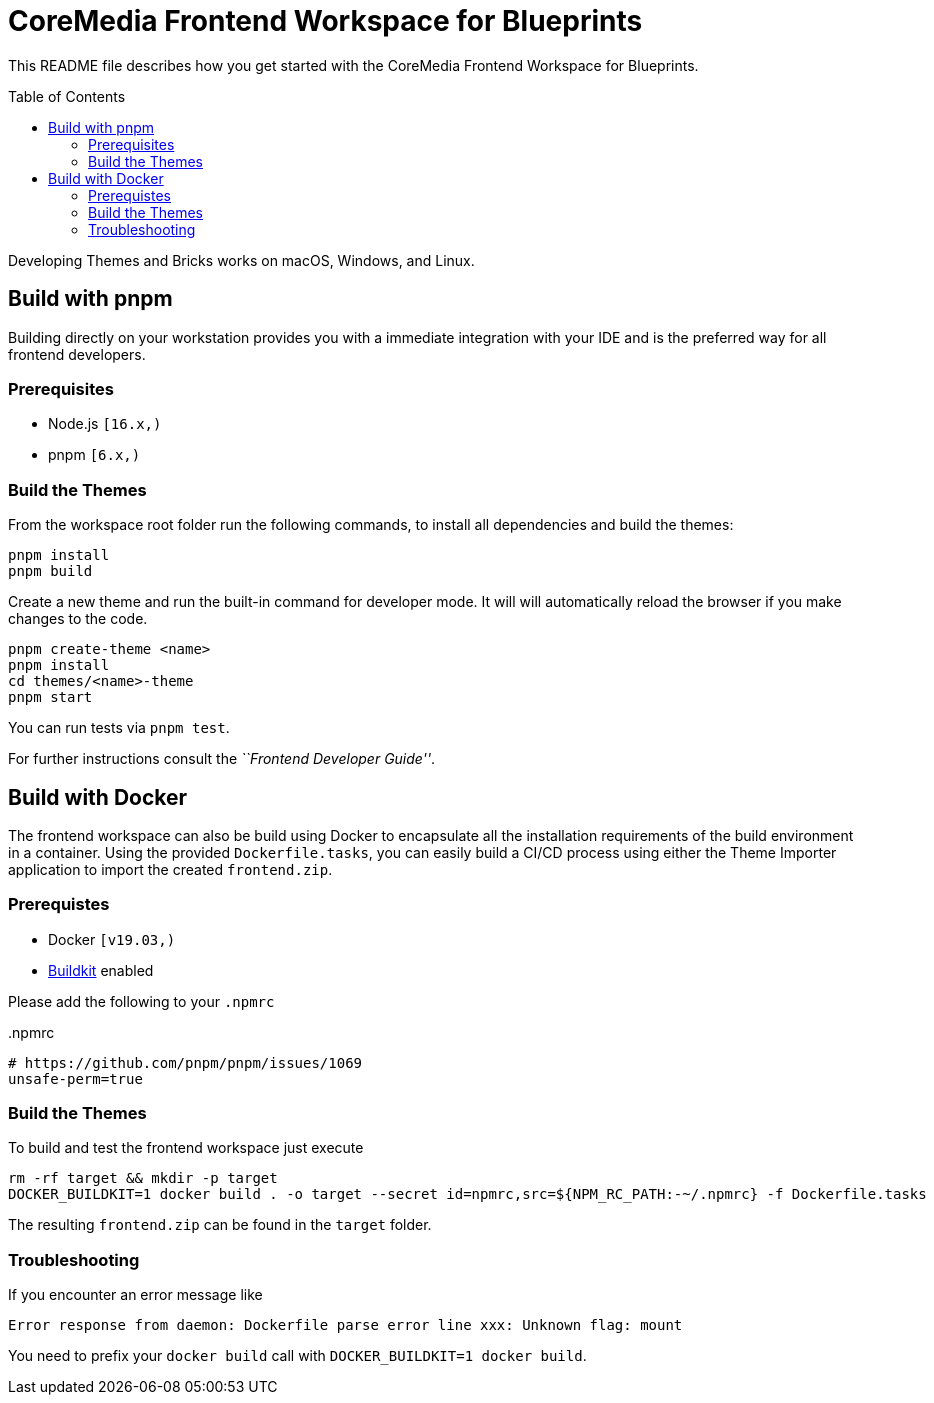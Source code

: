 :toc: macro
:toclevels: 2
= CoreMedia Frontend Workspace for Blueprints

This README file describes how you get started with the CoreMedia Frontend Workspace for Blueprints.

toc::[]


Developing Themes and Bricks works on macOS, Windows, and Linux.

== Build with pnpm

Building directly on your workstation provides you with a immediate integration with your IDE and
is the preferred way for all frontend developers.

=== Prerequisites
* Node.js `[16.x,)`
* pnpm `[6.x,)`

=== Build the Themes

From the workspace root folder run the following commands, to install all dependencies and build the themes:

[source,sh]
----
pnpm install
pnpm build
----

Create a new theme and run the built-in command for developer mode. It will will automatically reload the browser if you make changes to the code.

[source,sh]
----
pnpm create-theme <name>
pnpm install
cd themes/<name>-theme
pnpm start
----

You can run tests via `pnpm test`.

For further instructions consult the _``Frontend Developer Guide''_.

== Build with Docker

The frontend workspace can also be build using Docker to encapsulate all the installation requirements of the build environment in a container. Using the provided `Dockerfile.tasks`, you can easily build a CI/CD process using either the Theme Importer application to import the created `frontend.zip`.

=== Prerequistes

* Docker `[v19.03,)`
* https://docs.docker.com/develop/develop-images/build_enhancements/[Buildkit] enabled

Please add the following to your `.npmrc`

..npmrc
----
# https://github.com/pnpm/pnpm/issues/1069
unsafe-perm=true
----

=== Build the Themes

To build and test the frontend workspace just execute

[source,bash]
----
rm -rf target && mkdir -p target
DOCKER_BUILDKIT=1 docker build . -o target --secret id=npmrc,src=${NPM_RC_PATH:-~/.npmrc} -f Dockerfile.tasks
----

The resulting `frontend.zip` can be found in the `target` folder.


=== Troubleshooting

If you encounter an error message like

----
Error response from daemon: Dockerfile parse error line xxx: Unknown flag: mount
----

You need to prefix your `docker build` call with `DOCKER_BUILDKIT=1 docker build`.
